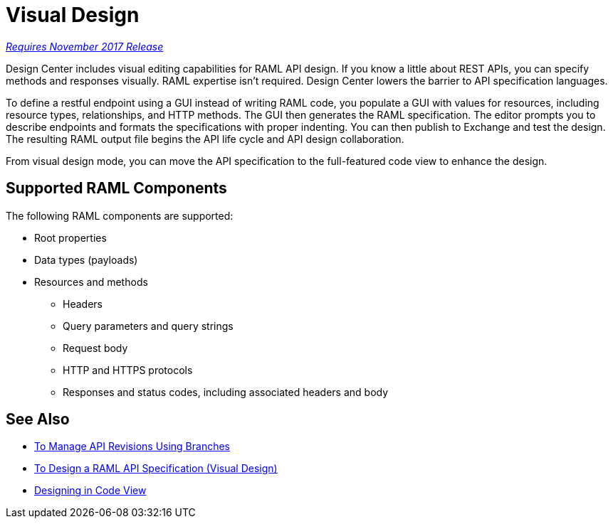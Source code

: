 = Visual Design

link:/getting-started/api-lifecycle-overview#which-version[_Requires November 2017 Release_]

Design Center includes visual editing capabilities for RAML API design. If you know a little about REST APIs, you can specify methods and responses visually. RAML expertise isn't required. Design Center lowers the barrier to API specification languages. 

To define a restful endpoint using a GUI instead of writing RAML code, you populate a GUI with values for resources, including resource types, relationships, and HTTP methods. The GUI then generates the RAML specification. The editor prompts you to describe endpoints and formats the specifications with proper indenting. You can then publish to Exchange and test the design. The resulting RAML output file begins the API life cycle and API design collaboration. 

From visual design mode, you can move the API specification to the full-featured code view to enhance the design. 

== Supported RAML Components

The following RAML components are supported:

* Root properties
* Data types (payloads)
* Resources and methods
** Headers
** Query parameters and query strings
** Request body
** HTTP and HTTPS protocols
** Responses and status codes, including associated headers and body

== See Also

* link:/design-center/v/1.0/design-manage-revisions-task[To Manage API Revisions Using Branches]
* link:/design-center/v/1.0/design-raml-api-v-task[To Design a RAML API Specification (Visual Design)]
* link:/design-center/v/1.0/design-api-basics-tasks[Designing in Code View]

